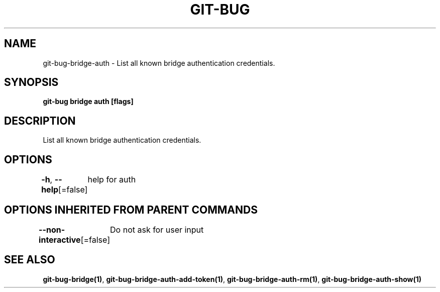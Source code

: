 .nh
.TH "GIT\-BUG" "1" "Apr 2019" "Generated from git\-bug's source code" ""

.SH NAME
.PP
git\-bug\-bridge\-auth \- List all known bridge authentication credentials.


.SH SYNOPSIS
.PP
\fBgit\-bug bridge auth [flags]\fP


.SH DESCRIPTION
.PP
List all known bridge authentication credentials.


.SH OPTIONS
.PP
\fB\-h\fP, \fB\-\-help\fP[=false]
	help for auth


.SH OPTIONS INHERITED FROM PARENT COMMANDS
.PP
\fB\-\-non\-interactive\fP[=false]
	Do not ask for user input


.SH SEE ALSO
.PP
\fBgit\-bug\-bridge(1)\fP, \fBgit\-bug\-bridge\-auth\-add\-token(1)\fP, \fBgit\-bug\-bridge\-auth\-rm(1)\fP, \fBgit\-bug\-bridge\-auth\-show(1)\fP
